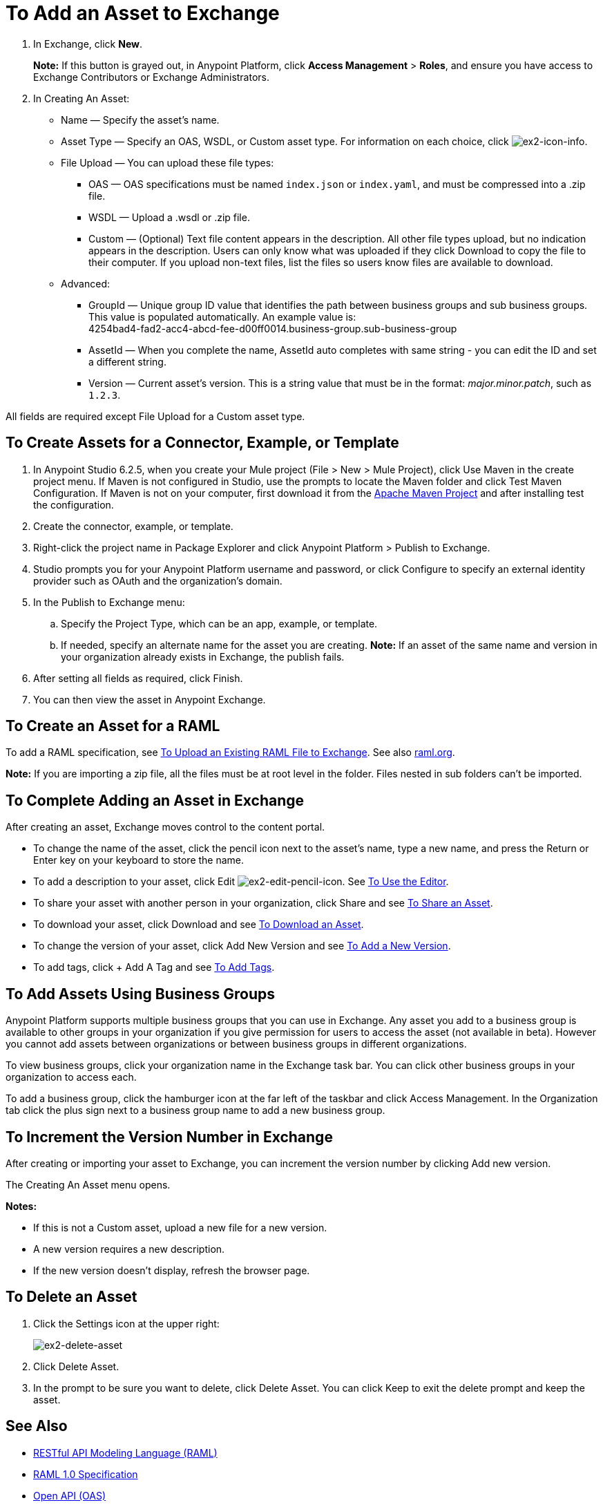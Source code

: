 = To Add an Asset to Exchange
:keywords: exchange 2, exchange, asset, add, new, upload

. In Exchange, click *New*.
+
*Note:* If this button is grayed out, in Anypoint Platform, 
click *Access Management* > *Roles*, and ensure you have access to  
Exchange Contributors or Exchange Administrators.
+
. In Creating An Asset:
+
* Name &#8212; Specify the asset's name.
* Asset Type &#8212; Specify an OAS, WSDL, or Custom asset type. For information on each choice, 
click image:ex2-icon-info.png[ex2-icon-info].
* File Upload &#8212; You can upload these file types:
** OAS &#8212; OAS specifications must be named `index.json` or `index.yaml`, and must be compressed into a .zip file.
** WSDL &#8212; Upload a .wsdl or .zip file.
** Custom &#8212; (Optional) Text file content appears in the description. All other file types upload, but no indication appears in the description. Users can only know what was uploaded if they click Download to copy the file to their computer. If you upload non-text files, list the files so users know files are available to download.
* Advanced:
** GroupId &#8212; Unique group ID value that identifies the path between business groups and sub business groups. This value is populated automatically. An example value is: +
4254bad4-fad2-acc4-abcd-fee-d00ff0014.business-group.sub-business-group
** AssetId &#8212; When you complete the name, AssetId auto completes with same string - you can edit the ID and set a different string.
** Version &#8212; Current asset's version. This is a string value that must be in the format: _major.minor.patch_, such as `1.2.3`.

All fields are required except File Upload for a Custom asset type.


== To Create Assets for a Connector, Example, or Template

. In Anypoint Studio 6.2.5, when you create your Mule project (File > New > Mule Project), 
click Use Maven in the create project menu. If Maven is not configured in Studio, use the prompts to locate the Maven folder and click Test Maven Configuration. 
If Maven is not on your computer, first download it from the https://maven.apache.org/download.cgi[Apache Maven Project] and after installing test the configuration.
+
. Create the connector, example, or template.
. Right-click the project name in Package Explorer and click Anypoint Platform > Publish to Exchange.
. Studio prompts you for your Anypoint Platform username and password, or click Configure to specify an external identity provider such as OAuth and the organization's domain.
. In the Publish to Exchange menu:
.. Specify the Project Type, which can be an app, example, or template. 
.. If needed, specify an alternate name for the asset you are creating. *Note:* If an asset of the same name and version in your organization already exists in Exchange, the publish fails.
. After setting all fields as required, click Finish.
. You can then view the asset in Anypoint Exchange.

== To Create an Asset for a RAML

To add a RAML specification, see link:https://beta-anypt.docs-stgx.mulesoft.com/design-center/v/1.0/upload-raml-task[To Upload an Existing RAML File to Exchange]. See also https://raml.org[raml.org].

*Note:* If you are importing a zip file, all the files must be at root level in the folder. Files nested in sub folders can't be imported.

== To Complete Adding an Asset in Exchange

After creating an asset, Exchange moves control to the content portal.

* To change the name of the asset, click the pencil icon next to the asset's name, type a new name, 
and press the Return or Enter key on your keyboard to store the name.
* To add a description to your asset, click Edit image:ex2-edit-pencil-icon.png[ex2-edit-pencil-icon].
See link:/anypoint-exchange/ex2-editor[To Use the Editor].
* To share your asset with another person in your organization, click Share and see
link:/anypoint-exchange/ex2-publish-share#to-share-an-asset[To Share an Asset].
* To download your asset, click Download and see link:/anypoint-exchange/ex2-publish-share#to-download-an-asset[To Download an Asset].
* To change the version of your asset, click Add New Version and see xref:newver[To Add a New Version].
* To add tags, click + Add A Tag and see link:/anypoint-exchange/ex2-publish-share#to-add-tags[To Add Tags].

== To Add Assets Using Business Groups

Anypoint Platform supports multiple business groups that you can use in Exchange. Any asset you add to a business group is available to other groups in your organization if you give permission for users to access the asset (not available in beta). However you cannot add assets between organizations or between business groups in different organizations.

To view business groups, click your organization name in the Exchange task bar. You can click other business groups in your organization to access each.

To add a business group, click the hamburger icon at the far left of the taskbar and click Access Management. In the 
Organization tab click the plus sign next to a business group name to add a new business group.

[[newver]]
== To Increment the Version Number in Exchange

After creating or importing your asset to Exchange, you can increment the version number by clicking 
Add new version. 

The Creating An Asset menu opens.

*Notes:* 

* If this is not a Custom asset, upload a new file for a new version.
* A new version requires a new description.
* If the new version doesn't display, refresh the browser page.

== To Delete an Asset

. Click the Settings icon at the upper right:
+
image:ex2-delete-asset.png[ex2-delete-asset]
+
. Click Delete Asset.
. In the prompt to be sure you want to delete, click Delete Asset. You can click Keep to exit the delete prompt and keep the asset.


== See Also

* link:https://www.raml.org[RESTful API Modeling Language (RAML)]
* link:https://github.com/raml-org/raml-spec/blob/master/versions/raml-10/raml-10.md/[RAML 1.0 Specification]
* link:https://www.openapis.org[Open API (OAS)]
